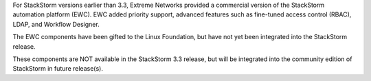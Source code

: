 For StackStorm versions earlier than 3.3, Extreme Networks provided a commercial version of the StackStorm automation platform (EWC). EWC added priority
support, advanced features such as fine-tuned access control (RBAC), LDAP, and Workflow Designer.

The EWC components have been gifted to the Linux Foundation, but have not yet been integrated into the StackStorm release.

These components are NOT available in the StackStorm 3.3 release, but will be integrated into the community edition of StackStorm in future release(s).
